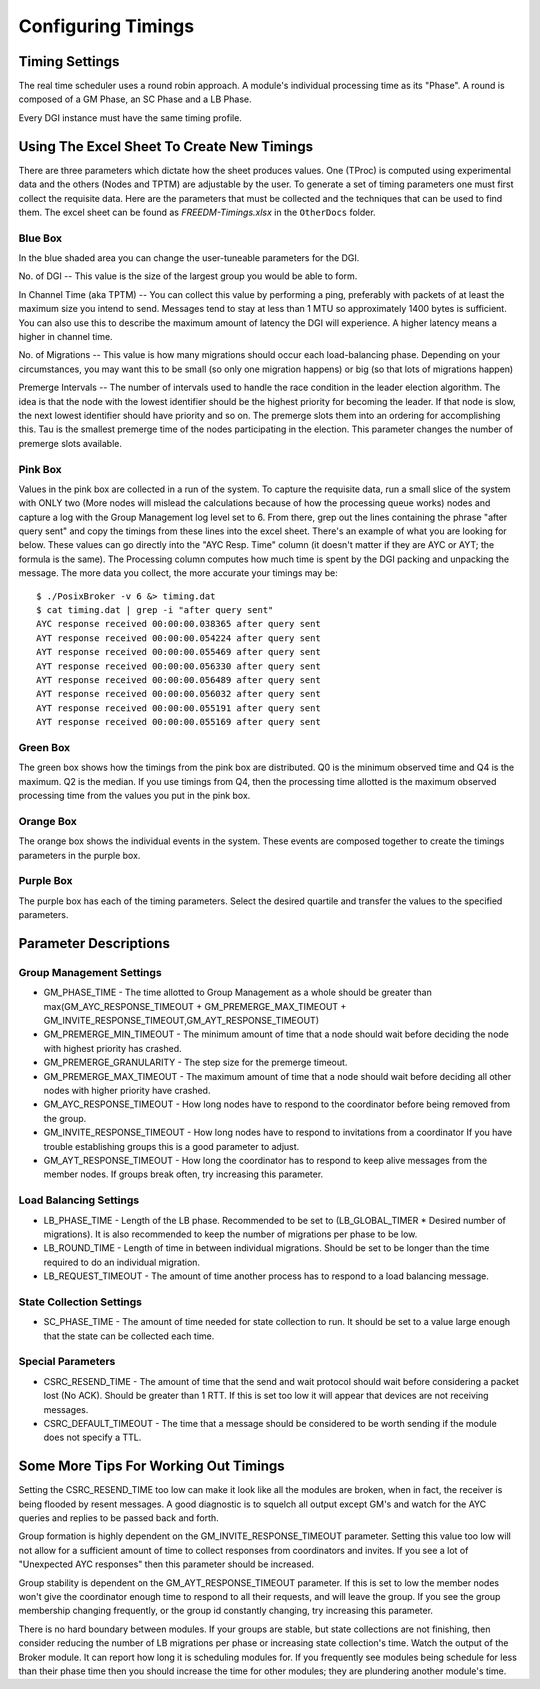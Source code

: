 .. _configure-timings:

Configuring Timings
===================

Timing Settings
------------------

The real time scheduler uses a round robin approach. A module's individual processing time as its "Phase".
A round is composed of a GM Phase, an SC Phase and a LB Phase.

Every DGI instance must have the same timing profile.

Using The Excel Sheet To Create New Timings
---------------------------------------------------

There are three parameters which dictate how the sheet produces values. 
One (TProc) is computed using experimental data and the others (Nodes and TPTM) are adjustable by the user.
To generate a set of timing parameters one must first collect the requisite data.
Here are the parameters that must be collected and the techniques that can be used to find them.
The excel sheet can be found as *FREEDM-Timings.xlsx* in the ``OtherDocs`` folder.

Blue Box
^^^^^^^^^

In the blue shaded area you can change the user-tuneable parameters for the DGI.

No. of DGI -- This value is the size of the largest group you would be able to form.

In Channel Time (aka TPTM) -- You can collect this value by performing a ping, preferably with packets of at least the maximum size you intend to send. Messages tend to stay at less than 1 MTU so approximately 1400 bytes is sufficient. You can also use this to describe the maximum amount of latency the DGI will experience. A higher latency means a higher in channel time.

No. of Migrations -- This value is how many migrations should occur each load-balancing phase. Depending on your circumstances, you may want this to be small (so only one migration happens) or big (so that lots of migrations happen)

Premerge Intervals -- The number of intervals used to handle the race condition in the leader election algorithm. The idea is that the node with the lowest identifier should be the highest priority for becoming the leader. If that node is slow, the next lowest identifier should have priority and so on. The premerge slots them into an ordering for accomplishing this. Tau is the smallest premerge time of the nodes participating in the election. This parameter changes the number of premerge slots available.

Pink Box
^^^^^^^^^^

Values in the pink box are collected in a run of the system. To capture the requisite data, run a small slice of the system with ONLY two (More nodes will mislead the calculations because of how the processing queue works) nodes and capture a log with the Group Management log level set to 6. From there, grep out the lines containing the phrase "after query sent" and copy the timings from these lines into the excel sheet. There's an example of what you are looking for below. These values can go directly into the "AYC Resp. Time" column (it doesn't matter if they are AYC or AYT; the formula is the same). The Processing column computes how much time is spent by the DGI packing and unpacking the message. The more data you collect, the more accurate your timings may be::

    $ ./PosixBroker -v 6 &> timing.dat
    $ cat timing.dat | grep -i "after query sent"
    AYC response received 00:00:00.038365 after query sent
    AYT response received 00:00:00.054224 after query sent
    AYT response received 00:00:00.055469 after query sent
    AYT response received 00:00:00.056330 after query sent
    AYT response received 00:00:00.056489 after query sent
    AYT response received 00:00:00.056032 after query sent
    AYT response received 00:00:00.055191 after query sent
    AYT response received 00:00:00.055169 after query sent
    
Green Box
^^^^^^^^^^
The green box shows how the timings from the pink box are distributed. Q0 is the minimum observed time and Q4 is the maximum. Q2 is the median. If you use timings from Q4, then the processing time allotted is the maximum observed processing time from the values you put in the pink box.

Orange Box
^^^^^^^^^^

The orange box shows the individual events in the system. These events are composed together to create the timings parameters in the purple box.

Purple Box
^^^^^^^^^^

The purple box has each of the timing parameters. Select the desired quartile and transfer the values to the specified parameters.

Parameter Descriptions
-----------------------

Group Management Settings
^^^^^^^^^^^^^^^^^^^^^^^^^^

* GM_PHASE_TIME - The time allotted to Group Management as a whole should be greater than max(GM_AYC_RESPONSE_TIMEOUT + GM_PREMERGE_MAX_TIMEOUT + GM_INVITE_RESPONSE_TIMEOUT,GM_AYT_RESPONSE_TIMEOUT)
* GM_PREMERGE_MIN_TIMEOUT - The minimum amount of time that a node should wait before deciding the node with highest priority has crashed.
* GM_PREMERGE_GRANULARITY - The step size for the premerge timeout.
* GM_PREMERGE_MAX_TIMEOUT - The maximum amount of time that a node should wait before deciding all other nodes with higher priority have crashed.
* GM_AYC_RESPONSE_TIMEOUT - How long nodes have to respond to the coordinator before being removed from the group.
* GM_INVITE_RESPONSE_TIMEOUT - How long nodes have to respond to invitations from a coordinator If you have trouble establishing groups this is a good parameter to adjust.
* GM_AYT_RESPONSE_TIMEOUT - How long the coordinator has to respond to keep alive messages from the member nodes. If groups break often, try increasing this parameter.

Load Balancing Settings
^^^^^^^^^^^^^^^^^^^^^^^^^^^

* LB_PHASE_TIME - Length of the LB phase. Recommended to be set to (LB_GLOBAL_TIMER * Desired number of migrations). It is also recommended to keep the number of migrations per phase to be low.
* LB_ROUND_TIME - Length of time in between individual migrations. Should be set to be longer than the time required to do an individual migration.
* LB_REQUEST_TIMEOUT - The amount of time another process has to respond to a load balancing message.

State Collection Settings
^^^^^^^^^^^^^^^^^^^^^^^^^^^^

* SC_PHASE_TIME - The amount of time needed for state collection to run. It should be set to a value large enough that the state can be collected each time.

Special Parameters
^^^^^^^^^^^^^^^^^^^^^^^^^^^^

* CSRC_RESEND_TIME - The amount of time that the send and wait protocol should wait before considering a packet lost (No ACK). Should be greater than 1 RTT. If this is set too low it will appear that devices are not receiving messages.
* CSRC_DEFAULT_TIMEOUT - The time that a message should be considered to be worth sending if the module does not specify a TTL.

Some More Tips For Working Out Timings
---------------------------------------

Setting the CSRC_RESEND_TIME too low can make it look like all the modules are broken, when in fact, the receiver is being flooded by resent messages. A good diagnostic is to squelch all output except GM's and watch for the AYC queries and replies to be passed back and forth.

Group formation is highly dependent on the GM_INVITE_RESPONSE_TIMEOUT parameter. Setting this value too low will not allow for a sufficient amount of time to collect responses from coordinators and invites. If you see a lot of "Unexpected AYC responses" then this parameter should be increased.

Group stability is dependent on the GM_AYT_RESPONSE_TIMEOUT parameter. If this is set to low the member nodes won't give the coordinator enough time to respond to all their requests, and will leave the group. If you see the group membership changing frequently, or the group id constantly changing, try increasing this parameter.

There is no hard boundary between modules. If your groups are stable, but state collections are not finishing, then consider reducing the number of LB migrations per phase or increasing state collection's time.
Watch the output of the Broker module. It can report how long it is scheduling modules for. If you frequently see modules being schedule for less than their phase time then you should increase the time for other modules; they are plundering another module's time.
